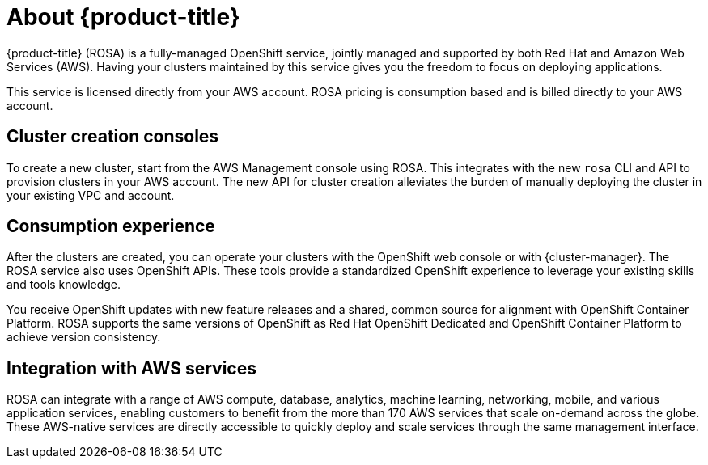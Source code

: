 
// Module included in the following assemblies:
//
// understanding-rosa/rosa-understanding.adoc


:_mod-docs-content-type: CONCEPT
[id="rosa-about_{context}"]
= About {product-title}

{product-title} (ROSA) is a fully-managed OpenShift service, jointly managed and supported by both Red Hat and Amazon Web Services (AWS). Having your clusters maintained by this service gives you the freedom to focus on deploying applications.

This service is licensed directly from your AWS account. ROSA pricing is consumption based and is billed directly to your AWS account.

[id="rosa-cluster-consoles_{context}"]
== Cluster creation consoles

To create a new cluster, start from the AWS Management console using ROSA. This integrates with the new `rosa` CLI and API to provision clusters in your AWS account. The new API for cluster creation alleviates the burden of manually deploying the cluster in your existing VPC and account.

[id="rosa-consumption-experience_{context}"]
== Consumption experience

After the clusters are created, you can operate your clusters with the OpenShift web console or with {cluster-manager}. The ROSA service also uses OpenShift APIs. These tools provide a standardized OpenShift experience to leverage your existing skills and tools knowledge.

You receive OpenShift updates with new feature releases and a shared, common source for alignment with OpenShift Container Platform. ROSA supports the same versions of OpenShift as Red Hat OpenShift Dedicated and OpenShift Container Platform to achieve version consistency.

[id="rosa-integration-aws_{context}"]
== Integration with AWS services

ROSA can integrate with a range of AWS compute, database, analytics, machine learning, networking, mobile, and various application services, enabling customers to benefit from the more than 170 AWS services that scale on-demand across the globe. These AWS-native services are directly accessible to quickly deploy and scale services through the same management interface.

